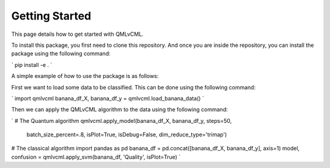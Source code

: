 Getting Started
===============

This page details how to get started with QMLvCML. 

To install this package, you first need to clone this repository.
And once you are inside the repository, you can install the package using the following command:

`
pip install -e .
`

A simple example of how to use the package is as follows:

First we want to load some data to be classified. This can be done using the following command:

`
import qmlvcml 
banana_df_X, banana_df_y = qmlvcml.load_banana_data()
`

Then we can apply the QMLvCML algorithm to the data using the following command:

`
# The Quantum algorithm
qmlvcml.apply_model(banana_df_X, banana_df_y, steps=50,
                     batch_size_percent=.8, isPlot=True, isDebug=False,
                     dim_reduce_type='trimap')

# The classical algorithm
import pandas as pd
banana_df = pd.concat([banana_df_X, banana_df_y], axis=1)
model, confusion = qmlvcml.apply_svm(banana_df, 'Quality', isPlot=True)
`




